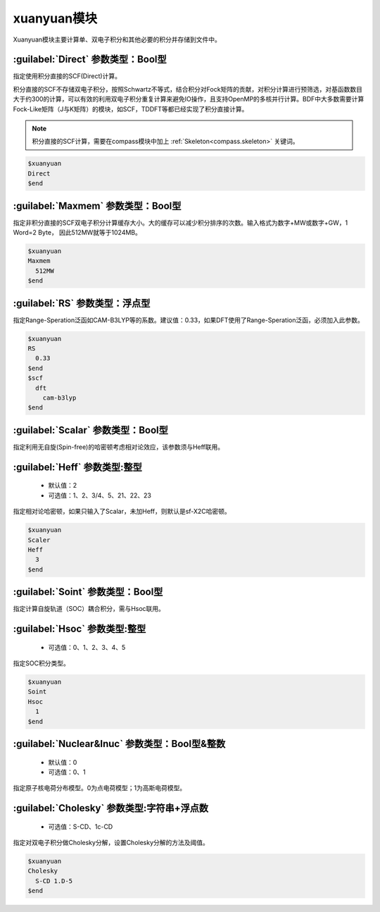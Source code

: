 xuanyuan模块
================================================
Xuanyuan模块主要计算单、双电子积分和其他必要的积分并存储到文件中。

:guilabel:`Direct` 参数类型：Bool型
--------------------------------------
指定使用积分直接的SCF(Direct)计算。

积分直接的SCF不存储双电子积分，按照Schwartz不等式，结合积分对Fock矩阵的贡献，对积分计算进行预筛选，对基函数数目大于约300的计算，可以有效的利用双电子积分重复计算来避免IO操作，且支持OpenMP的多核并行计算。BDF中大多数需要计算Fock-Like矩阵（J与K矩阵）的模块，如SCF，TDDFT等都已经实现了积分直接计算。

.. note::

    积分直接的SCF计算，需要在compass模块中加上 :ref:`Skeleton<compass.skeleton>` 关键词。

.. code-block:: python

     $xuanyuan
     Direct
     $end

:guilabel:`Maxmem` 参数类型：Bool型
--------------------------------------
指定非积分直接的SCF双电子积分计算缓存大小。大的缓存可以减少积分排序的次数。输入格式为数字+MW或数字+GW，1 Word=2 Byte， 因此512MW就等于1024MB。

.. code-block:: python
    
     $xuanyuan
     Maxmem
       512MW
     $end

:guilabel:`RS` 参数类型：浮点型
--------------------------------------
指定Range-Speration泛函如CAM-B3LYP等的系数。建议值：0.33，如果DFT使用了Range-Speration泛函，必须加入此参数。

.. code-block:: python
    
     $xuanyuan
     RS
       0.33
     $end
     $scf
       dft
         cam-b3lyp
     $end

:guilabel:`Scalar` 参数类型：Bool型
--------------------------------------------
指定利用无自旋(Spin-free)的哈密顿考虑相对论效应，该参数须与Heff联用。

:guilabel:`Heff` 参数类型:整型
-------------------------------------------------
 * 默认值：2
 * 可选值：1、2、3/4、5、21、22、23

指定相对论哈密顿，如果只输入了Scalar，未加Heff，则默认是sf-X2C哈密顿。

.. code-block:: python
    
     $xuanyuan
     Scaler
     Heff
       3
     $end

:guilabel:`Soint` 参数类型：Bool型
---------------------------------------------------
指定计算自旋轨道（SOC）耦合积分，需与Hsoc联用。

:guilabel:`Hsoc` 参数类型:整型
----------------------------------------------------
 * 可选值：0、1、2、3、4、5

指定SOC积分类型。

.. code-block:: python
    
     $xuanyuan
     Soint
     Hsoc
       1
     $end

:guilabel:`Nuclear&Inuc` 参数类型：Bool型&整数
---------------------------------------------------
 * 默认值：0
 * 可选值：0、1

指定原子核电荷分布模型。0为点电荷模型；1为高斯电荷模型。

:guilabel:`Cholesky` 参数类型:字符串+浮点数
----------------------------------------------------
 * 可选值：S-CD、1c-CD

指定对双电子积分做Cholesky分解，设置Cholesky分解的方法及阈值。

.. code-block:: python
    
     $xuanyuan
     Cholesky
       S-CD 1.D-5
     $end
